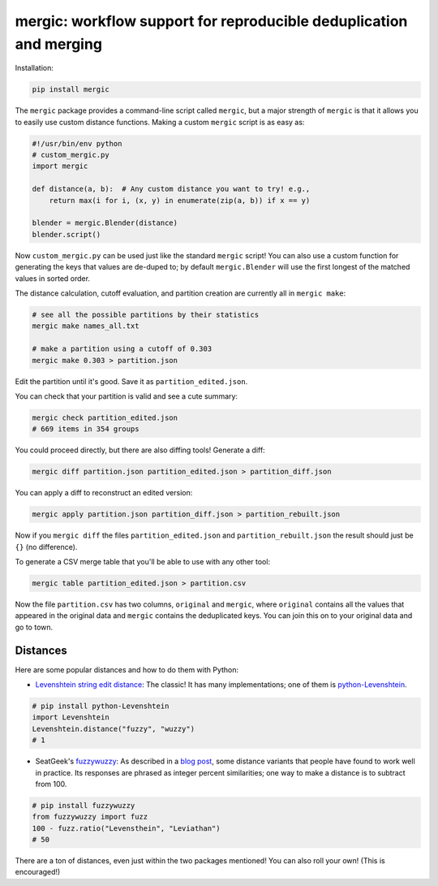 mergic: workflow support for reproducible deduplication and merging
===================================================================

Installation:

.. code:: bash

   pip install mergic

The ``mergic`` package provides a command-line script called ``mergic``, but a major strength of ``mergic`` is that it allows you to easily use custom distance functions. Making a custom ``mergic`` script is as easy as:

.. code:: python

   #!/usr/bin/env python
   # custom_mergic.py
   import mergic

   def distance(a, b):  # Any custom distance you want to try! e.g.,
       return max(i for i, (x, y) in enumerate(zip(a, b)) if x == y)

   blender = mergic.Blender(distance)
   blender.script()

Now ``custom_mergic.py`` can be used just like the standard ``mergic`` script! You can also use a custom function for generating the keys that values are de-duped to; by default ``mergic.Blender`` will use the first longest of the matched values in sorted order.

The distance calculation, cutoff evaluation, and partition creation are
currently all in ``mergic make``:

.. code:: bash

    # see all the possible partitions by their statistics
    mergic make names_all.txt

    # make a partition using a cutoff of 0.303
    mergic make 0.303 > partition.json

Edit the partition until it's good. Save it as
``partition_edited.json``.

You can check that your partition is valid and see a cute summary:

.. code:: bash

    mergic check partition_edited.json
    # 669 items in 354 groups

You could proceed directly, but there are also diffing tools! Generate a
diff:

.. code:: bash

    mergic diff partition.json partition_edited.json > partition_diff.json

You can apply a diff to reconstruct an edited version:

.. code:: bash

    mergic apply partition.json partition_diff.json > partition_rebuilt.json

Now if you ``mergic diff`` the files ``partition_edited.json`` and
``partition_rebuilt.json`` the result should just be ``{}`` (no
difference).

To generate a CSV merge table that you'll be able to use with any other
tool:

.. code:: bash

    mergic table partition_edited.json > partition.csv

Now the file ``partition.csv`` has two columns, ``original`` and
``mergic``, where ``original`` contains all the values that appeared in
the original data and ``mergic`` contains the deduplicated keys. You can
join this on to your original data and go to town.

Distances
---------

Here are some popular distances and how to do them with Python:

-  `Levenshtein string edit
   distance <http://en.wikipedia.org/wiki/Levenshtein_distance>`__: The
   classic! It has many implementations; one of them is
   `python-Levenshtein <http://www.coli.uni-saarland.de/courses/LT1/2011/slides/Python-Levenshtein.html>`__.

.. code:: python

    # pip install python-Levenshtein
    import Levenshtein
    Levenshtein.distance("fuzzy", "wuzzy")
    # 1

-  SeatGeek's `fuzzywuzzy <https://github.com/seatgeek/fuzzywuzzy>`__:
   As described in a `blog
   post <http://chairnerd.seatgeek.com/fuzzywuzzy-fuzzy-string-matching-in-python/>`__,
   some distance variants that people have found to work well in
   practice. Its responses are phrased as integer percent similarities;
   one way to make a distance is to subtract from 100.

.. code:: python

    # pip install fuzzywuzzy
    from fuzzywuzzy import fuzz
    100 - fuzz.ratio("Levensthein", "Leviathan")
    # 50

There are a ton of distances, even just within the two packages
mentioned! You can also roll your own! (This is encouraged!)
